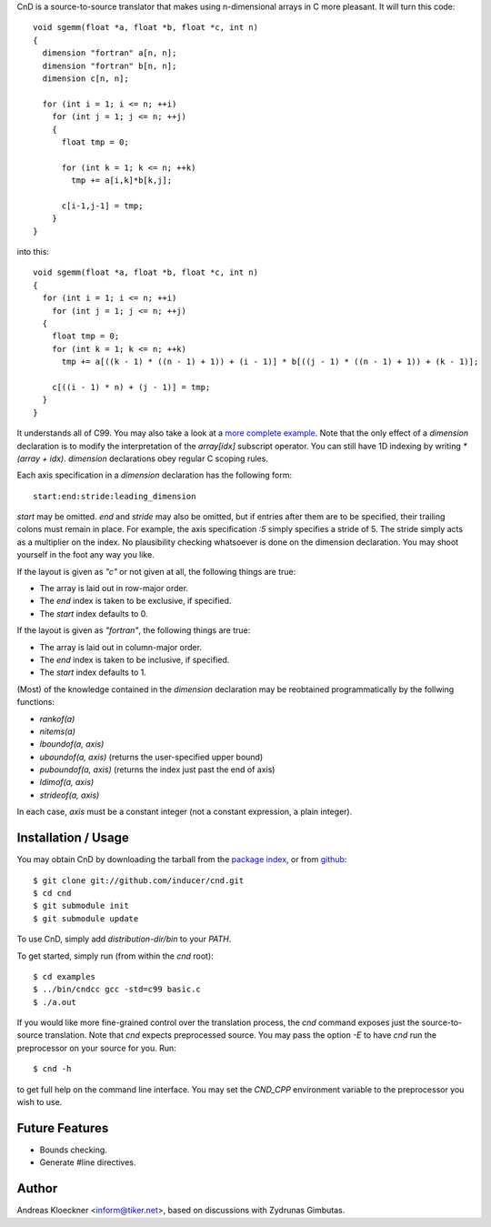 CnD is a source-to-source translator that makes using n-dimensional arrays
in C more pleasant.  It will turn this code::

    void sgemm(float *a, float *b, float *c, int n)
    {
      dimension "fortran" a[n, n];
      dimension "fortran" b[n, n];
      dimension c[n, n];

      for (int i = 1; i <= n; ++i)
        for (int j = 1; j <= n; ++j)
        {
          float tmp = 0;

          for (int k = 1; k <= n; ++k)
            tmp += a[i,k]*b[k,j];

          c[i-1,j-1] = tmp;
        }
    }

into this::

    void sgemm(float *a, float *b, float *c, int n)
    {
      for (int i = 1; i <= n; ++i)
        for (int j = 1; j <= n; ++j)
      {
        float tmp = 0;
        for (int k = 1; k <= n; ++k)
          tmp += a[((k - 1) * ((n - 1) + 1)) + (i - 1)] * b[((j - 1) * ((n - 1) + 1)) + (k - 1)];

        c[((i - 1) * n) + (j - 1)] = tmp;
      }
    }

It understands all of C99. You may also take a look at a `more complete example
<https://github.com/inducer/cnd/blob/master/examples/basic.c>`_.  Note that the
only effect of a `dimension` declaration is to modify the interpretation of the
`array[idx]` subscript operator. You can still have 1D indexing by writing
`*(array + idx)`. `dimension` declarations obey regular C scoping rules.

Each axis specification in a `dimension` declaration has the following form::

    start:end:stride:leading_dimension

`start` may be omitted. `end` and `stride` may also be omitted, but if entries
after them are to be specified, their trailing colons must remain in place. For
example, the axis specification `:5` simply specifies a stride of 5. The stride
simply acts as a multiplier on the index.  No plausibility checking whatsoever
is done on the dimension declaration.  You may shoot yourself in the foot any way
you like.

If the layout is given as `"c"` or not given at all, the following things are true:

* The array is laid out in row-major order.
* The `end` index is taken to be exclusive, if specified.
* The `start` index defaults to 0.

If the layout is given as `"fortran"`, the following things are true:

* The array is laid out in column-major order.
* The `end` index is taken to be inclusive, if specified.
* The `start` index defaults to 1.

(Most) of the knowledge contained in the `dimension` declaration may be reobtained
programmatically by the follwing functions:

* `rankof(a)`
* `nitems(a)`
* `lboundof(a, axis)`
* `uboundof(a, axis)` (returns the user-specified upper bound)
* `puboundof(a, axis)` (returns the index just past the end of axis)
* `ldimof(a, axis)`
* `strideof(a, axis)`

In each case, `axis` must be a constant integer (not a constant expression, a
plain integer).

Installation / Usage
--------------------

You may obtain CnD by downloading the tarball from the `package index
<http://pypi.python.org/pypi/cnd>`_, or from `github
<http://github.com/inducer/cnd>`_::

    $ git clone git://github.com/inducer/cnd.git
    $ cd cnd
    $ git submodule init
    $ git submodule update

To use CnD, simply add `distribution-dir/bin` to your `PATH`.

To get started, simply run (from within the `cnd` root)::

    $ cd examples
    $ ../bin/cndcc gcc -std=c99 basic.c
    $ ./a.out

If you would like more fine-grained control over the translation process, the
`cnd` command exposes just the source-to-source translation.  Note that `cnd`
expects preprocessed source. You may pass the option `-E` to have `cnd` run the
preprocessor on your source for you. Run::

    $ cnd -h

to get full help on the command line interface. You may set the `CND_CPP`
environment variable to the preprocessor you wish to use.


Future Features
---------------

* Bounds checking.
* Generate #line directives.

Author
------

Andreas Kloeckner <inform@tiker.net>, based on discussions with Zydrunas Gimbutas.
